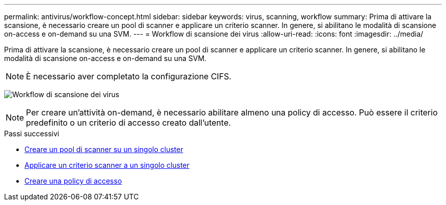 ---
permalink: antivirus/workflow-concept.html 
sidebar: sidebar 
keywords: virus, scanning, workflow 
summary: Prima di attivare la scansione, è necessario creare un pool di scanner e applicare un criterio scanner. In genere, si abilitano le modalità di scansione on-access e on-demand su una SVM. 
---
= Workflow di scansione dei virus
:allow-uri-read: 
:icons: font
:imagesdir: ../media/


[role="lead"]
Prima di attivare la scansione, è necessario creare un pool di scanner e applicare un criterio scanner. In genere, si abilitano le modalità di scansione on-access e on-demand su una SVM.


NOTE: È necessario aver completato la configurazione CIFS.

image:avcfg-workflow.gif["Workflow di scansione dei virus"]


NOTE: Per creare un'attività on-demand, è necessario abilitare almeno una policy di accesso. Può essere il criterio predefinito o un criterio di accesso creato dall'utente.

.Passi successivi
* xref:create-scanner-pool-single-cluster-task.html[Creare un pool di scanner su un singolo cluster]
* xref:apply-scanner-policy-pool-task.html[Applicare un criterio scanner a un singolo cluster]
* xref:create-on-access-policy-task.html[Creare una policy di accesso]


